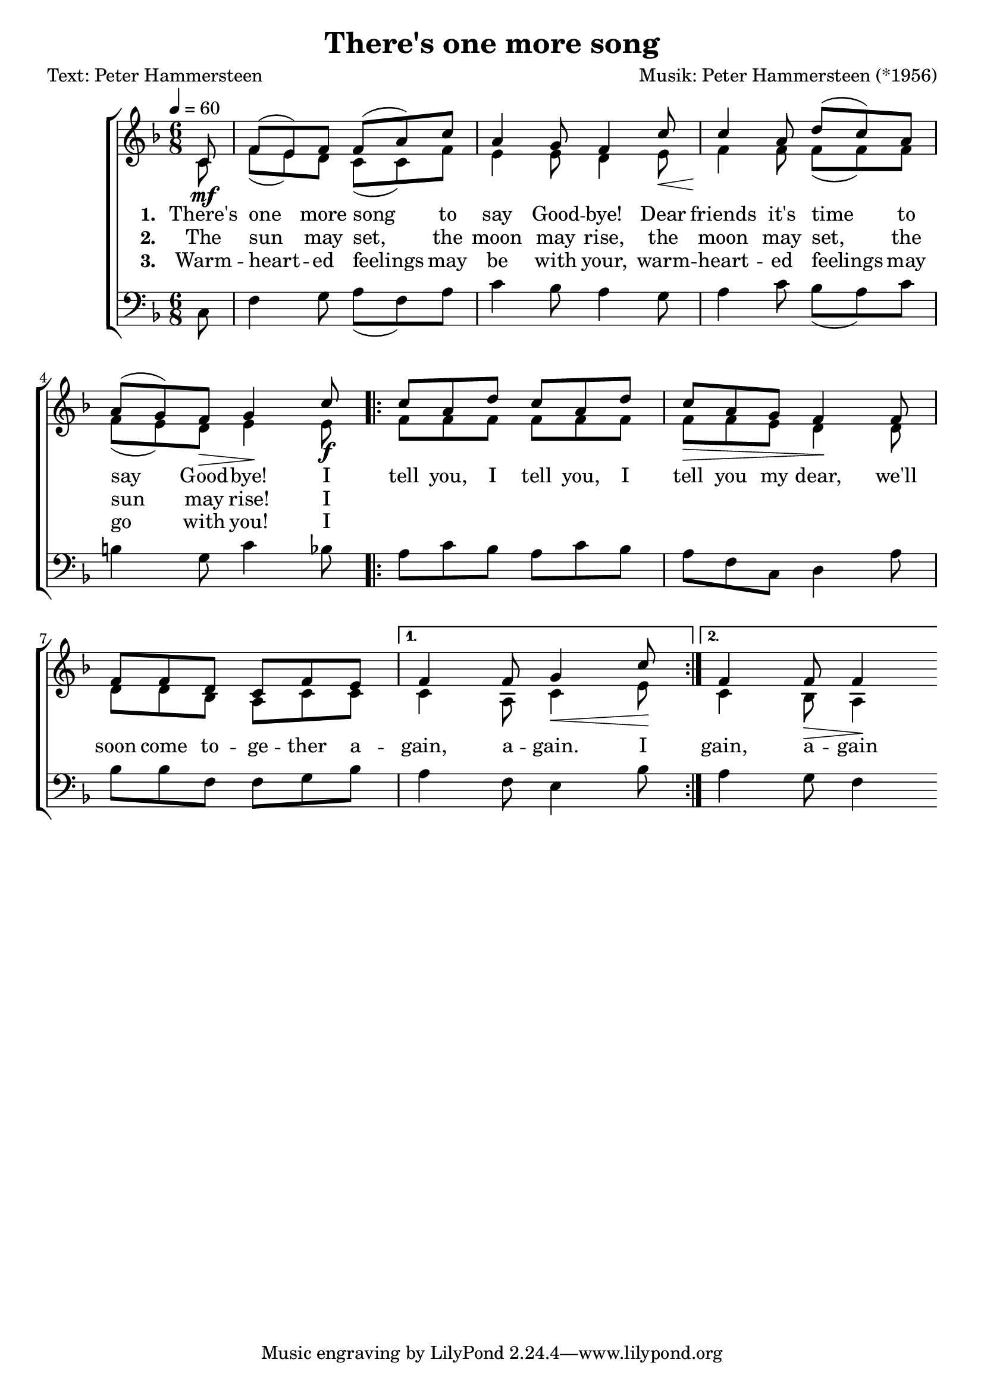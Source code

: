 \version "2.24.3"
\language "english"

\header {
    title = "There's one more song"
    composer = "Musik: Peter Hammersteen (*1956)"
    poet     = "Text: Peter Hammersteen"
}




"stanza 1" = \lyricmode {
    There's |
    one more song to |
    say Good -- bye! Dear |
    friends it's time to |
    say Good -- bye! I
}

"stanza 2" = \lyricmode {
    The |
    sun may set, the |
    moon may rise, the |
    moon may set, the |
    sun may rise! I
}

"stanza 3" = \lyricmode {
    Warm -- |
    heart -- ed feelings may |
    be with your, warm -- |
    heart -- ed feelings may |
    go with you! I
}


refrain = \lyricmode {
    tell you, I tell you, I
    tell you my dear, we'll |
    soon come to -- ge -- ther a -- |
    gain, a -- gain. I |
    gain, a -- gain
}



"sopran 1" = \relative c' {
    \partial 8  c8
    |
    f8 (e) f  f (a) c    |    a4 g8 f4 c'8
    |
    c4 a8  d (c) a       |    a8 (g) f  g4 c8
}

"alt 1" = \relative c' {
    \partial 8 c8\mf
    |
    f8 (e) d  c (c) f    |    e4 e8  d4 e8 \<
    |
    f4 \! f8  f (f) f    |    f8 (e) d \>  e4 \! e8\f
}

"bass 1" = \relative {
    \partial 8 c8
    |
    f4 g8  a (f) a  |  c4 bf8 a4 g8
    |
    a4 c8 bf8 (a) c |  b4 g8 c4 bf8
}



"sopran 2.1" = \relative c'' {
    |
    c8 a d  c8 a d       |    c8 a g  f4 f8
    |
    f8 f d  c f e
}
"alt 2.1" = \relative f' {
    |
    f8 f f  f f f        |    f8 \> f e  d4 \! d8
    |
    d8 d bf  a c c
}

"bass 2.1" = \relative {
    |
    a8 c bf  a c bf  | a8 f c  d4 a'8
    |
    bf8 bf f  f g bf
}


"sopran 2.2.1" = \relative f' {
    f4 f8 g4 c8
}

"alt 2.2.1" = \relative c' {
    c4 a8 c4 \< e8 \!
}

"bass 2.2.1" = \relative {
    a4 f8 e4 bf'8
}



"sopran 2.2.2" = \relative f' {
    f4 f8 f4
}

"alt 2.2.2" = \relative c' {
    c4 bf8 \> a4 \!
}

"bass 2.2.2" = \relative {
    a4 g8 f4
}



sopran = {
    \"sopran 1"

    \repeat volta 2 {
        \"sopran 2.1"
        \alternative {
            \"sopran 2.2.1"
            \"sopran 2.2.2"
        }
    }
}


alt = {
    \"alt 1"
    \repeat volta 2 {
        \"alt 2.1"
        \alternative {
            \"alt 2.2.1"
            \"alt 2.2.2"
        }
    }
}


bass = {
    \"bass 1"
    \repeat volta 2 {
        \"bass 2.1"
        \alternative {
            \"bass 2.2.1"
            \"bass 2.2.2"
        }
    }
}







global = {
    \key f \major
    \time 6/8
    \tempo 4 = 60
}


music = {
    \new ChoirStaff <<
        \new Staff = "women"
        <<
            \new Voice = "sopranos" {
                \voiceOne
                \set midiInstrument = "choir aahs"
                { \global   \sopran}
            }

            \new Voice = "alt" {
                \voiceTwo
                {\global \alt}
            }
            \addlyrics {
                \set associatedVoice = "sopranos"
                \set stanza = "1. "
                \"stanza 1"
                \"refrain"
            }
            \addlyrics {
                \set associatedVoice = "sopranos"
                \set stanza = "2. "
                \"stanza 2"
            }
            \addlyrics {
                \set associatedVoice = "sopranos"
                \set stanza = "3. "
                \"stanza 3"
            }
        >>

        \new Staff = "bass" {
            \clef bass
            \new Voice = "bass" {
                \voiceTwo
                \set midiInstrument = "contrabass"
                {\global  \bass}
            }
        }
    >>
}

\score {
    \music
    \layout {}
}


\score {
    \unfoldRepeats { \music }
    \midi {
        \context {
            \Staff
            \remove "Staff_performer"
        }
        \context {
            \Voice
            \consists "Staff_performer"
        }
    }
}
